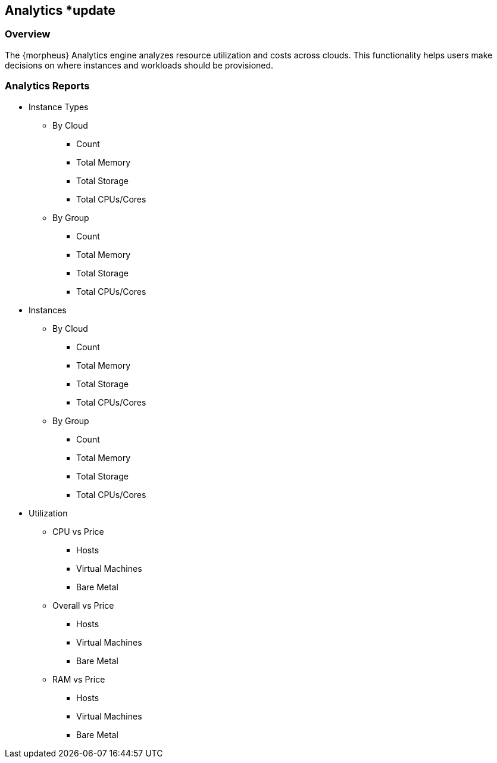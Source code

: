 
== Analytics *update

=== Overview

The {morpheus} Analytics engine analyzes resource utilization and costs across clouds. This functionality helps users make decisions on where instances and workloads should be provisioned.

=== Analytics Reports

* Instance Types
** By Cloud
*** Count
*** Total Memory
*** Total Storage
*** Total CPUs/Cores
** By Group
*** Count
*** Total Memory
*** Total Storage
*** Total CPUs/Cores
* Instances
** By Cloud
*** Count
*** Total Memory
*** Total Storage
*** Total CPUs/Cores
** By Group
*** Count
*** Total Memory
*** Total Storage
*** Total CPUs/Cores
* Utilization
** CPU vs Price
*** Hosts
*** Virtual Machines
*** Bare Metal
** Overall vs Price
*** Hosts
*** Virtual Machines
*** Bare Metal
** RAM vs Price
*** Hosts
*** Virtual Machines
*** Bare Metal
